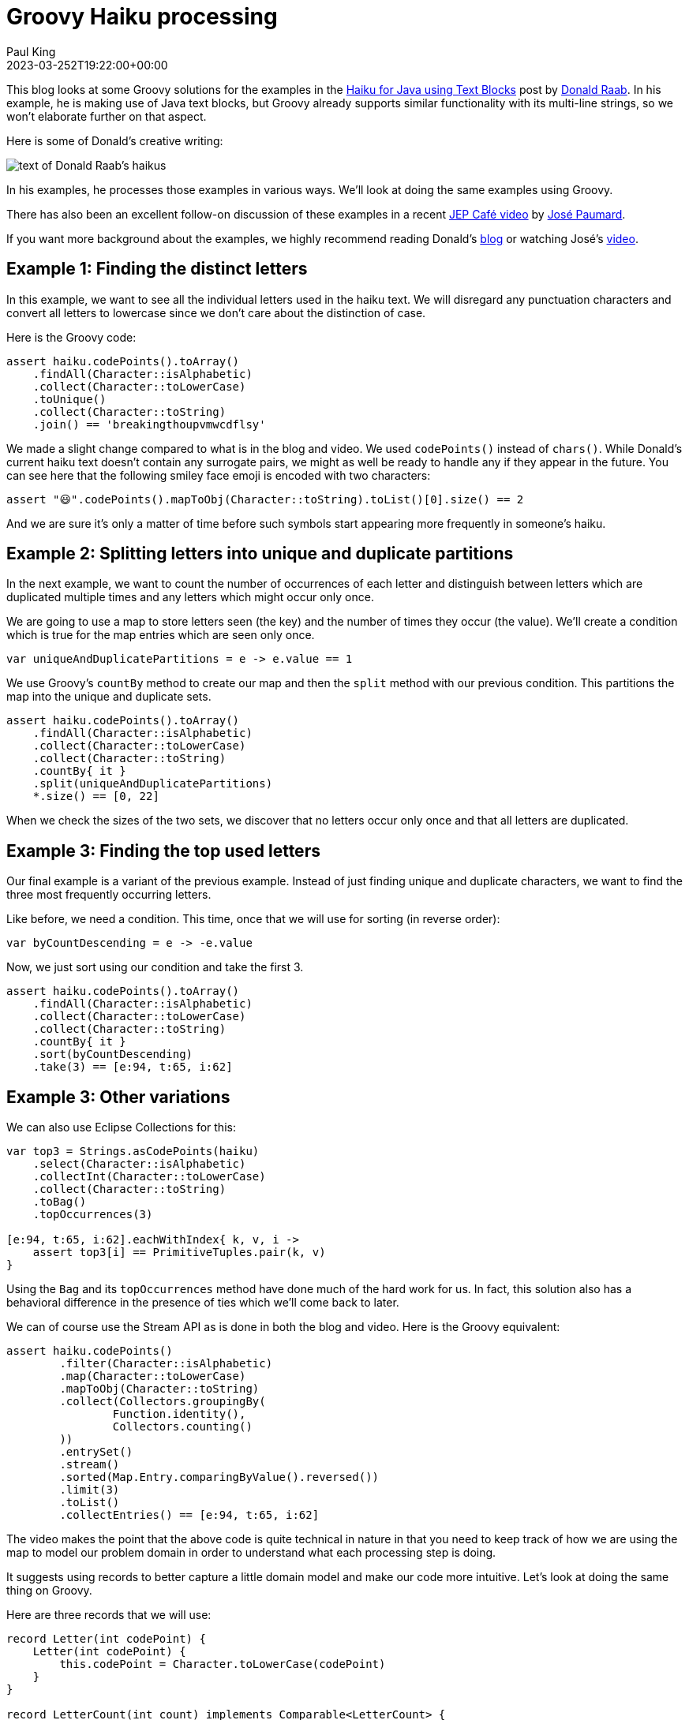 = Groovy Haiku processing
Paul King
:revdate: 2023-03-252T19:22:00+00:00
:keywords: groovy, eclipse collections, streams
:description: This blog looks at processing some creative writing looking at various properties of the letters within the text.

This blog looks at some Groovy solutions for the examples in the
https://medium.com/javarevisited/haiku-for-java-using-text-blocks-6b7862ccd067[Haiku for Java using Text Blocks] post by https://twitter.com/TheDonRaab[Donald Raab]. In his example,
he is making use of Java text blocks, but Groovy already supports similar functionality
with its multi-line strings, so we won't elaborate further on that aspect.

Here is some of Donald's creative writing:

image:https://miro.medium.com/v2/resize:fit:1400/format:webp/1*zcMH0Q37PFrGS4bC2EHqiw.png[text of Donald Raab's haikus]

In his examples, he processes those examples in various ways. We'll look at doing the same
examples using Groovy.

There has also been an excellent follow-on discussion of these examples in a recent
https://www.youtube.com/watch?v=wW7uzc61tZ8[JEP Café video] by
https://twitter.com/JosePaumard[José Paumard].

If you want more background about the examples, we highly recommend reading Donald's
https://medium.com/javarevisited/haiku-for-java-using-text-blocks-6b7862ccd067[blog]
or watching José's
https://www.youtube.com/watch?v=wW7uzc61tZ8[video].

== Example 1: Finding the distinct letters

In this example, we want to see all the individual letters used in the haiku text.
We will disregard any punctuation characters and convert all letters to lowercase
since we don't care about the distinction of case.

Here is the Groovy code:

[source,groovy]
----
assert haiku.codePoints().toArray()
    .findAll(Character::isAlphabetic)
    .collect(Character::toLowerCase)
    .toUnique()
    .collect(Character::toString)
    .join() == 'breakingthoupvmwcdflsy'
----

We made a slight change compared to what is in the blog and video.
We used `codePoints()` instead of `chars()`.
While Donald's current haiku text doesn't contain any surrogate pairs,
we might as well be ready to handle any if they appear in the future.
You can see here that the following smiley face emoji is encoded
with two characters:

[source,groovy]
----
assert "😃".codePoints().mapToObj(Character::toString).toList()[0].size() == 2
----

And we are sure it's only a matter of time before such symbols start appearing
more frequently in someone's haiku.

== Example 2: Splitting letters into unique and duplicate partitions

In the next example, we want to count the number of occurrences of each letter
and distinguish between letters which are duplicated multiple times and any
letters which might occur only once.

We are going to use a map to store letters seen (the key)
and the number of times they occur (the value).
We'll create a condition which is true for the map entries
which are seen only once.

[source,groovy]
----
var uniqueAndDuplicatePartitions = e -> e.value == 1
----

We use Groovy's `countBy` method to create our map and then the `split`
method with our previous condition. This partitions the map into the unique
and duplicate sets.

[source,groovy]
----
assert haiku.codePoints().toArray()
    .findAll(Character::isAlphabetic)
    .collect(Character::toLowerCase)
    .collect(Character::toString)
    .countBy{ it }
    .split(uniqueAndDuplicatePartitions)
    *.size() == [0, 22]
----

When we check the sizes of the two sets, we discover that no letters occur only once
and that all letters are duplicated.

== Example 3: Finding the top used letters

Our final example is a variant of the previous example.
Instead of just finding unique and duplicate characters,
we want to find the three most frequently occurring letters.

Like before, we need a condition. This time, once
that we will use for sorting (in reverse order):

[source,groovy]
----
var byCountDescending = e -> -e.value
----

Now, we just sort using our condition and take the first 3.

[source,groovy]
----
assert haiku.codePoints().toArray()
    .findAll(Character::isAlphabetic)
    .collect(Character::toLowerCase)
    .collect(Character::toString)
    .countBy{ it }
    .sort(byCountDescending)
    .take(3) == [e:94, t:65, i:62]
----

== Example 3: Other variations

We can also use Eclipse Collections for this:

[source,groovy]
----
var top3 = Strings.asCodePoints(haiku)
    .select(Character::isAlphabetic)
    .collectInt(Character::toLowerCase)
    .collect(Character::toString)
    .toBag()
    .topOccurrences(3)

[e:94, t:65, i:62].eachWithIndex{ k, v, i ->
    assert top3[i] == PrimitiveTuples.pair(k, v)
}
----

Using the `Bag` and its `topOccurrences` method have done much of the hard work for us.
In fact, this solution also has a behavioral difference in the presence of ties which
we'll come back to later.

We can of course use the Stream API as is done in both the blog and video.
Here is the Groovy equivalent:

[source,groovy]
----
assert haiku.codePoints()
        .filter(Character::isAlphabetic)
        .map(Character::toLowerCase)
        .mapToObj(Character::toString)
        .collect(Collectors.groupingBy(
                Function.identity(),
                Collectors.counting()
        ))
        .entrySet()
        .stream()
        .sorted(Map.Entry.comparingByValue().reversed())
        .limit(3)
        .toList()
        .collectEntries() == [e:94, t:65, i:62]
----

The video makes the point that the above code is quite technical in nature in
that you need to keep track of how we are using the map to model our problem
domain in order to understand what each processing step is doing.

It suggests using records to better capture a little domain model
and make our code more intuitive. Let's look at doing the same thing on Groovy.

Here are three records that we will use:

[source,groovy]
----
record Letter(int codePoint) {
    Letter(int codePoint) {
        this.codePoint = Character.toLowerCase(codePoint)
    }
}

record LetterCount(int count) implements Comparable<LetterCount> {
    int compareTo(LetterCount other) {
        Integer.compare(this.count, other.count)
    }
}

record LetterByCount(Letter letter, LetterCount count) {
    LetterByCount(Letter letter, Integer count) {
        this(letter, new LetterCount(count))
    }
    static Comparator<? super LetterByCount> comparingByCount() {
        Comparator.comparing(LetterByCount::count)
    }

}
----

Now our _collecting_ and _sorting_ steps are in terms of our domain model,
and it is a little easier to understand:

[source,groovy]
----
assert haiku.codePoints().toArray()
    .findAll(Character::isAlphabetic)
    .collect(Letter::new)
    .countBy{ it }
    .collect(LetterByCount::new)
    .toSorted(LetterByCount.comparingByCount().reversed())
    .take(3)
    *.letter
    *.codePoint
    .collect(Character::toString) == ['e', 't', 'i']
----

The video also goes into an interesting difference with the Eclipse Collections
version. The `topOccurrences` method from the bag class handles ties and in
the case of a tie returns both occurrences. There aren't any ties in the top
3 occurrences, nor indeed the top 14, but if you call `topOccurrences(15)`,
then 16 occurrences are returned. We can follow the suggestion in the video
which gives us the following Groovy code:

[source,groovy]
----
var byCountReversed = e -> -e.key
assert haiku.codePoints().toArray()
    .findAll(Character::isAlphabetic)
    .collect(Character::toLowerCase)
    .collect(Character::toString)
    .countBy{ it }
    .groupBy{ k, v -> v }
    .sort(byCountReversed)
    .take(15)
    *.value.sum()*.key == ['e', 't', 'i', 'a',
                           'o', 'n', 's', 'r',
                           'h', 'd', 'w', 'l',
                           'u', 'm', 'p', 'c']
----

We are essentially doing two _grouping_ statements, the first as part of `countBy`
and then a subsequent `groupBy` on values. As we can see, if we look at the top
15 occurrences, 16 values are returned.

== Further information

Referenced sites:

https://www.youtube.com/watch?v=wW7uzc61tZ8

https://medium.com/javarevisited/haiku-for-java-using-text-blocks-6b7862ccd067